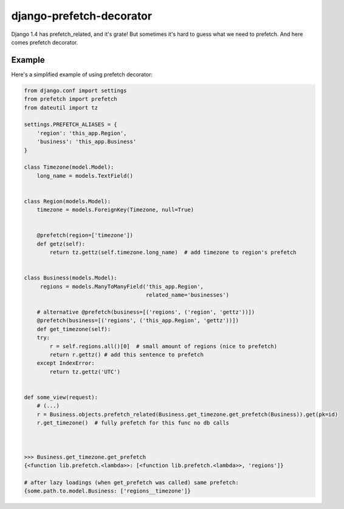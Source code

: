 =================================
    django-prefetch-decorator
=================================

Django 1.4 has prefetch_related, and it's grate! But sometimes it's hard to guess what we need to prefetch. And here comes prefetch decorator.


Example
=======

Here's a simplified example of using prefetch decorator:

.. code-block:: python

    from django.conf import settings
    from prefetch import prefetch
    from dateutil import tz

    settings.PREFETCH_ALIASES = {
        'region': 'this_app.Region',
        'business': 'this_app.Business'
    }

    class Timezone(model.Model):
        long_name = models.TextField()


    class Region(models.Model):
        timezone = models.ForeignKey(Timezone, null=True)


        @prefetch(region=['timezone'])
        def getz(self):
            return tz.gettz(self.timezone.long_name)  # add timezone to region's prefetch


    class Business(models.Model):
         regions = models.ManyToManyField('this_app.Region',
                                          related_name='businesses')

        # alternative @prefetch(business=[('regions', ('region', 'gettz'))])
        @prefetch(business=[('regions', ('this_app.Region', 'gettz'))])
        def get_timezone(self):
        try:
            r = self.regions.all()[0]  # small amount of regions (nice to prefetch)
            return r.gettz() # add this sentence to prefetch
        except IndexError:
            return tz.gettz('UTC')
    

    def some_view(request):
        # (...)
        r = Business.objects.prefetch_related(Business.get_timezone.get_prefetch(Business)).get(pk=id)
        r.get_timezone()  # fully prefetch for this func no db calls


    
    >>> Business.get_timezone.get_prefetch
    {<function lib.prefetch.<lambda>>: [<function lib.prefetch.<lambda>>, 'regions']}
    
    # after lazy loadings (when get_prefetch was called) same prefetch:
    {some.path.to.model.Business: ['regions__timezone']}




